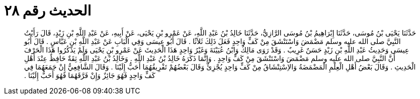 
= الحديث رقم ٢٨

[quote.hadith]
حَدَّثَنَا يَحْيَى بْنُ مُوسَى، حَدَّثَنَا إِبْرَاهِيمُ بْنُ مُوسَى الرَّازِيُّ، حَدَّثَنَا خَالِدُ بْنُ عَبْدِ اللَّهِ، عَنْ عَمْرِو بْنِ يَحْيَى، عَنْ أَبِيهِ، عَنْ عَبْدِ اللَّهِ بْنِ زَيْدٍ، قَالَ رَأَيْتُ النَّبِيَّ صلى الله عليه وسلم مَضْمَضَ وَاسْتَنْشَقَ مِنْ كَفٍّ وَاحِدٍ فَعَلَ ذَلِكَ ثَلاَثًا ‏.‏ قَالَ أَبُو عِيسَى وَفِي الْبَابِ عَنْ عَبْدِ اللَّهِ بْنِ عَبَّاسٍ ‏.‏ قَالَ أَبُو عِيسَى وَحَدِيثُ عَبْدِ اللَّهِ بْنِ زَيْدٍ حَسَنٌ غَرِيبٌ ‏.‏ وَقَدْ رَوَى مَالِكٌ وَابْنُ عُيَيْنَةَ وَغَيْرُ وَاحِدٍ هَذَا الْحَدِيثَ عَنْ عَمْرِو بْنِ يَحْيَى وَلَمْ يَذْكُرُوا هَذَا الْحَرْفَ أَنَّ النَّبِيَّ صلى الله عليه وسلم مَضْمَضَ وَاسْتَنْشَقَ مِنْ كَفٍّ وَاحِدٍ ‏.‏ وَإِنَّمَا ذَكَرَهُ خَالِدُ بْنُ عَبْدِ اللَّهِ ‏.‏ وَخَالِدُ بْنُ عَبْدِ اللَّهِ ثِقَةٌ حَافِظٌ عِنْدَ أَهْلِ الْحَدِيثِ ‏.‏ وَقَالَ بَعْضُ أَهْلِ الْعِلْمِ الْمَضْمَضَةُ وَالاِسْتِنْشَاقُ مِنْ كَفٍّ وَاحِدٍ يُجْزِئُ وَقَالَ بَعْضُهُمْ تَفْرِيقُهُمَا أَحَبُّ إِلَيْنَا ‏.‏ وَقَالَ الشَّافِعِيُّ إِنْ جَمَعَهُمَا فِي كَفٍّ وَاحِدٍ فَهُوَ جَائِزٌ وَإِنْ فَرَّقَهُمَا فَهُوَ أَحَبُّ إِلَيْنَا ‏.‏